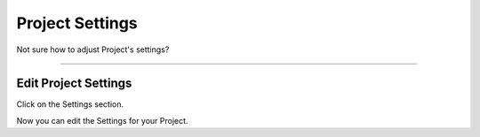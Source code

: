 ****************
Project Settings
****************

Not sure how to adjust Project's settings?

----

Edit Project Settings
=====================

Click on the Settings section.

.. TODO::

    Add Screenshot Click on Settings

Now you can edit the Settings for your Project.
